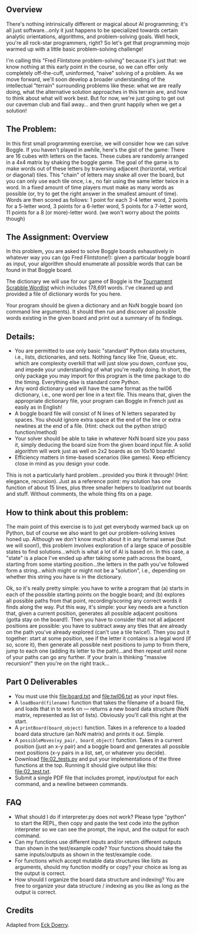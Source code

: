 ** Overview

There's nothing intrinsically different or magical about AI
programming; it's all just software...only it just happens to be
specialized towards certain analytic orientations, algorithms, and
problem-solving goals.  Well heck, you're all rock-star programmers,
right?  So let's get that programming mojo warmed up with a little
basic problem-solving challenge!

I'm calling this "Fred Flintstone problem-solving" because it's just
that: we know nothing at this early point in the course, so we can
offer only completely off-the-cuff, uninformed, "naive" solving of a
problem.  As we move forward, we'll soon develop a broader
understanding of the intellectual "terrain" surrounding problems like
these: what we are really doing, what the alternative solution
approaches in this terrain are, and how to think about what will work
best.  But for now, we're just going to get out our caveman club and
flail away... and then grunt happily when we get a solution!
  
** The Problem:

In this first small programming exercise, we will consider how we can
solve Boggle. If you haven't played in awhile, here's the gist of the
game: There are 16 cubes with letters on the faces. These cubes are
randomly arranged in a 4x4 matrix by shaking the boggle game. The goal
of the game is to make words out of these letters by traversing
adjacent (horizontal, vertical or diagonal) tiles.  This "chain" of
letters may snake all over the board, but you can only use each tile
once, i.e., no fair using the same letter twice in a word. In a fixed
amount of time players must make as many words as possible (or, try to
get the right answer in the smallest amount of time). Words are then
scored as follows: 1 point for each 3-4 letter word, 2 points for a
5-letter word, 3 points for a 6-letter word, 5 points for a 7-letter
word, 11 points for a 8 (or more)-letter word. (we won't worry about
the points though)

** The Assignment: Overview

In this problem, you are asked to solve Boggle boards exhaustively in
whatever way you can (go Fred Flintstone!): given a particular boggle
board as input, your algorithm should enumerate all possible words
that can be found in that Boggle board.

The dictionary we will use for our game of Boggle is the [[file:twl06.txt][Tournament
Scrabble Wordlist]] which includes 178,691 words.  I've cleaned up and
provided a file of dictionary words for you here.

Your program should be given a dictionary and an NxN boggle board
(on command line arguments).  It should then
run and discover all possible words existing in the given board and
print out a summary of its findings.

** Details:

- You are permitted to use only basic "standard" Python data
  structures, i.e., lists, dictionaries, and sets. Nothing fancy like
  Trie, Queue, etc. which are complexity overkill that will just slow
  you down, confuse you, and impede your understanding of what you're
  really doing. In short, the only package you may import for this
  program is the time package to do the timing. Everything else is
  standard core Python.
- Any word dictionary used will have the same format as the twl06
  dictionary, i.e., one word per line in a text file.  This means
  that, given the appropriate dictionary file, your program can Boggle
  in French just as easily as in English!
- A boggle board file will consist of N lines of N letters separated
  by spaces. You should ignore extra space at the end of the line or
  extra newlines at the end of a file.  (Hint: check out the python
  strip() function/method)
- Your solver should be able to take in whatever NxN board size you
  pass it, simply deducing the board size from the given board input
  file. A solid algorithm will work just as well on 2x2 boards as on
  10x10 boards!
- Efficiency matters in time-based scenarios (like games).  Keep
  efficiency close in mind as you design your code.

This is not a particularly hard problem...provided you think it
through! (Hint: elegance, recursion).  Just as a reference point: my
solution has one function of about 15 lines, plus three smaller
helpers to load/print out boards and stuff.  Without comments, the
whole thing fits on a page.  

** How to think about this problem:

The main point of this exercise is to just get everybody warmed back
up on Python, but of course we also want to get our problem-solving
knives honed up. Although we don't know much about it in any formal
sense (but we will soon!), this problem involves exploration of a
large space of possible states to find solutions...which is what a lot
of AI is based on. In this case, a "state" is a place I've ended up
after taking some path across the board, starting from some starting
position...the letters in the path you've followed form a
string...which might or might not be a "solution", i.e., depending on
whether this string you have is in the dictionary.

Ok, so it's really pretty simple: you have to write a program that (a)
starts in each of the possible starting points on the boggle board;
and (b) explores all possible paths from that point, recording/scoring
any correct words it finds along the way. Put this way, it's simple:
your key needs are a function that, given a current position,
generates all possible adjacent positions (gotta stay on the
board!). Then you have to consider that not all adjacent positions are
possible: you have to subtract away any tiles that are already on the
path you've already explored (can't use a tile twice!). Then you put
it together: start at some position, see if the letter it contains is
a legal word (if so, score it), then generate all possible next
positions to jump to from there, jump to each one (adding its letter
to the path)...and then repeat until none of your paths can go any
further. If your brain is thinking "massive recursion!" then you're on
the right track...

** Part 0 Deliverables

- You must use this [[file:board.txt]] and [[file:twl06.txt]] as your input files.
- A =loadBoard(filename)= function that takes the filename of a board
  file, and loads that in to work on --- returns a new board data
  structure (NxN matrix, represented as list of lists). Obviously
  you'll call this right at the start.
- A =printBoard(board_object)= function. Takes in a reference to a
  loaded board data structure (an NxN matrix) and prints it
  out. Simple.
- A =possibleMoves(xy_pair, board_object)= function. Takes in a
  current position (just an x-y pair) and a boggle board and generates
  all possible next positions (x-y pairs in a list, set, or whatever
  you decide).
- Download [[file:02_tests.py]] and put your implementations of the three
  functions at the top. Running it should give output like this:
  [[file:02_test.txt]].
- Submit a single PDF file that includes prompt, input/output for each
  command, and a newline between commands.

** FAQ

- What should I do if interpreter.py does not work? Please type
  "python" to start the REPL, then copy and paste the test code into
  the python interpreter so we can see the prompt, the input, and the
  output for each command.
- Can my functions use different inputs and/or return different
  outputs than shown in the test/example code? Your functions should
  take the same inputs/outputs as shown in the test/example code.
- For functions which accept mutable data structures like lists as
  arguments, should my function modify or copy? your choice as long as
  the output is correct.
- How should I organize the board data structure and indexing? You are
  free to organize your data structure / indexing as you like as long
  as the output is correct.

** Credits

Adapted from [[https://www.cefns.nau.edu/~edo/Classes/CS470-570_WWW/Assignments/Prog1-Boggle/Program1-Bogglev2.html][Eck Doerry]].
